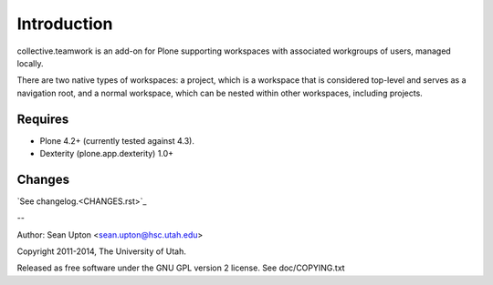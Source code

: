 Introduction
============

collective.teamwork is an add-on for Plone supporting workspaces with
associated workgroups of users, managed locally.

There are two native types of workspaces: a project, which is a workspace
that is considered top-level and serves as a navigation root, and a normal
workspace, which can be nested within other workspaces, including projects.


Requires
--------

* Plone 4.2+ (currently tested against 4.3).

* Dexterity (plone.app.dexterity) 1.0+


Changes
-------

`See changelog.<CHANGES.rst>`_

--

Author: Sean Upton <sean.upton@hsc.utah.edu>

Copyright 2011-2014, The University of Utah.

Released as free software under the GNU GPL version 2 license.
See doc/COPYING.txt

